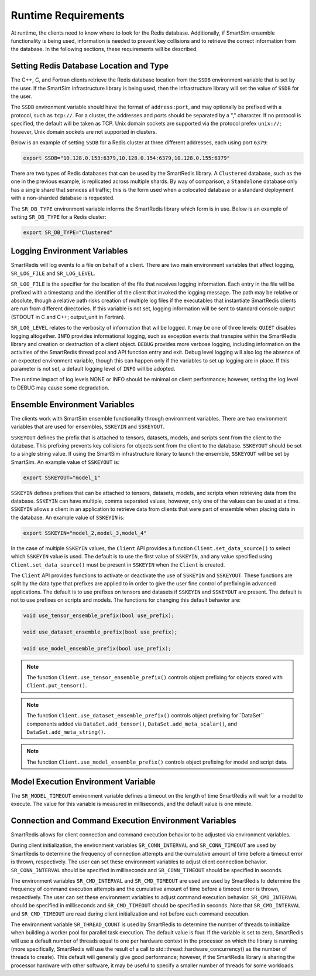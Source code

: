 ********************
Runtime Requirements
********************

At runtime, the clients need to know where to look
for the Redis database.  Additionally,  if
SmartSim ensemble functionality is being used,
information is needed to prevent key collisions
and to retrieve the correct information from the
database.  In the following sections,
these requirements will be described.

Setting Redis Database Location and Type
========================================

The C++, C, and Fortran clients retrieve
the Redis database location from the
``SSDB`` environment variable that is set
by the user.  If the SmartSim infrastructure
library is being used, then the infrastructure
library will set the value of ``SSDB`` for the user.


The ``SSDB`` environment variable should have the format
of ``address:port``, and may optionally be prefixed with
a protocol, such as ``tcp://``.  For a cluster, the addresses
and ports should be separated by a "," character. If no
protocol is specified, the default will be taken as TCP.
Unix domain sockets are supported via the protocol prefex
``unix://``; however, Unix domain sockets are not supported
in clusters.

Below is an example of setting ``SSDB`` for a Redis cluster
at three different addresses, each using port ``6379``:

.. code-block:: bash

    export SSDB="10.128.0.153:6379,10.128.0.154:6379,10.128.0.155:6379"


There are two types of Redis databases that can be used by the
SmartRedis library. A ``Clustered`` database, such as the one in
the previous example, is replicated across multiple shards.
By way of comparison, a ``Standalone`` database only has a single
shard that services all traffic; this is the form used when a
colocated database or a standard deployment with a non-sharded
database is requested.

The ``SR_DB_TYPE`` environment variable informs the SmartRedis
library which form is in use. Below is an example of setting
``SR_DB_TYPE`` for a Redis cluster:

.. code-block:: bash

    export SR_DB_TYPE="Clustered"

Logging Environment Variables
=============================

SmartRedis will log events to a file on behalf of a client. There
are two main environment variables that affect logging, ``SR_LOG_FILE``
and ``SR_LOG_LEVEL``.

``SR_LOG_FILE`` is the specifier for the location of the file that
receives logging information. Each entry in the file will be prefixed
with a timestamp and the identifier of the client that invoked the logging
message. The path may be relative or absolute, though a relative path risks
creation of multiple log files if the executables that instantiate SmartRedis
clients are run from different directories. If this variable is not set,
logging information will be sent to standard console output (STDOUT in C and
C++; output_unit in Fortran).

``SR_LOG_LEVEL`` relates to the verbosity of information that wil be logged.
It may be one of three levels: ``QUIET`` disables logging altogether.
``INFO`` provides informational logging, such as exception events that
transpire within the SmartRedis library and creation or destruction of a
client object.  ``DEBUG`` provides more verbose logging, including information
on the activities of the SmartRedis thread pool and API function entry and exit.
Debug level logging will also log the absence of an expected environment variable,
though this can happen only if the variables to set up logging are in place. If
this parameter is not set, a default logging level of ``INFO`` will be adopted.

The runtime impact of log levels NONE or INFO should be minimal on
client performance; however, setting the log level to DEBUG may cause some
degradation.

Ensemble Environment Variables
==============================

The clients work with SmartSim ensemble functionality through
environment variables.  There are two environment variables
that are used for ensembles, ``SSKEYIN`` and ``SSKEYOUT``.

``SSKEYOUT`` defines the prefix that is attached to
tensors, datasets, models, and scripts sent from the client
to the database.  This prefixing prevents key collisions for
objects sent from the client to the database.  ``SSKEYOUT``
should be set to a single string value.  If using the
SmartSim infrastructure library to launch the ensemble,
``SSKEYOUT`` will be set by SmartSim.  An example
value of ``SSKEYOUT`` is:

.. code-block:: bash

    export SSKEYOUT="model_1"


``SSKEYIN`` defines prefixes that can be attached to
tensors, datasets, models, and scripts when retrieving
data from the database.  ``SSKEYIN`` can have multiple,
comma separated values, however, only one of the values
can be used at a time.  ``SSKEYIN`` allows a client
in an application to retrieve data from clients
that were part of ensemble when placing data in the
database.  An example value of ``SSKEYIN`` is:

.. code-block:: bash

    export SSKEYIN="model_2,model_3,model_4"

In the case of multiple ``SSKEYIN`` values, the ``Client``
API provides a function ``Client.set_data_source()``
to select which ``SSKEYIN`` value is used.  The
default is to use the first value of ``SSKEYIN``,
and any value specified using ``Client.set_data_source()``
must be present in ``SSKEYIN`` when the ``Client``
is created.


The ``Client`` API provides functions to activate or
deactivate the use of ``SSKEYIN`` and ``SSKEYOUT``.
These functions are split by the data type
that prefixes are applied to in order to give the
user fine control of prefixing in advanced applications.
The default is to use prefixes on tensors and datasets
if ``SSKEYIN`` and ``SSKEYOUT`` are present.  The default
is not to use prefixes on scripts and models.
The functions for changing this default behavior are:

.. code-block:: cpp

    void use_tensor_ensemble_prefix(bool use_prefix);

    void use_dataset_ensemble_prefix(bool use_prefix);

    void use_model_ensemble_prefix(bool use_prefix);


.. note::

    The function ``Client.use_tensor_ensemble_prefix()`` controls
    object prefixing for objects stored with ``Client.put_tensor()``.

.. note::

    The function ``Client.use_dataset_ensemble_prefix()`` controls
    object prefixing for``DataSet`` components added via
    ``DataSet.add_tensor()``, ``DataSet.add_meta_scalar()``, and
    ``DataSet.add_meta_string()``.

.. note::

    The function ``Client.use_model_ensemble_prefix()`` controls
    object prefixing for model and script data.

Model Execution Environment Variable
====================================

The ``SR_MODEL_TIMEOUT`` environment variable defines a timeout
on the length of time SmartRedis will wait for a model to
execute. The value for this variable is measured in milliseconds,
and the default value is one minute.

Connection and Command Execution Environment Variables
======================================================

SmartRedis allows for client connection and command execution
behavior to be adjusted via environment variables.

During client initialization, the environment variables ``SR_CONN_INTERVAL``
and ``SR_CONN_TIMEOUT`` are used by SmartRedis to determine
the frequency of connection attempts and the cumulative amount of time
before a timeout error is thrown, respectively.  The user can set
these environment variables to adjust client connection behavior.
``SR_CONN_INTERVAL`` should be specified in milliseconds and
``SR_CONN_TIMEOUT`` should be specified in seconds.

The environment variables ``SR_CMD_INTERVAL`` and ``SR_CMD_TIMEOUT``
are used are used by SmartRedis to determine
the frequency of command execution attempts and the
cumulative amount of time before a timeout error is thrown, respectively.
The user can set these environment variables to adjust command execution behavior.
``SR_CMD_INTERVAL`` should be specified in milliseconds and
``SR_CMD_TIMEOUT`` should be specified in seconds.  Note that ``SR_CMD_INTERVAL``
and ``SR_CMD_TIMEOUT`` are read during client initialization and not
before each command execution.

The environment variable ``SR_THREAD_COUNT`` is used by SmartRedis to determine
the number of threads to initialize when building a worker pool for parallel task
execution. The default value is four. If the variable is set to zero, SmartRedis
will use a default number of threads equal to one per hardware context in the
processor on which the library is running (more specifically, SmartRedis will
use the result of a call to std::thread::hardware_concurrency() as the number
of threads to create). This default will generally give good
performance; however, if the SmartRedis library is sharing the processor hardware
with other software, it may be useful to specify a smaller number of threads for
some workloads.
